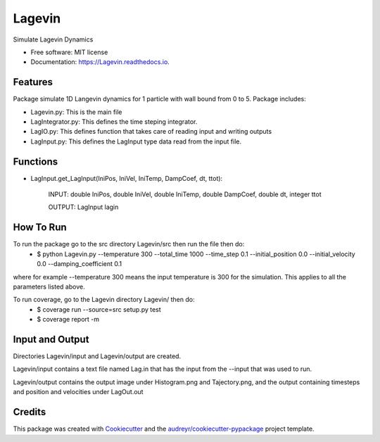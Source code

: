 =======
Lagevin
=======


.. image:: https://img.shields.io/pypi/v/Lagevin.svg
        :target: https://pypi.python.org/pypi/Lagevin

.. image:: https://img.shields.io/travis/cteerara/Lagevin.svg
        :target: https://travis-ci.org/cteerara/Lagevin

.. image:: https://readthedocs.org/projects/Lagevin/badge/?version=latest
        :target: https://Lagevin.readthedocs.io/en/latest/?badge=latest
        :alt: Documentation Status


.. image:: https://pyup.io/repos/github/cteerara/Lagevin/shield.svg
     :target: https://pyup.io/repos/github/cteerara/Lagevin/
     :alt: Updates



Simulate Lagevin Dynamics


* Free software: MIT license
* Documentation: https://Lagevin.readthedocs.io.


Features
--------

Package simulate 1D Langevin dynamics for 1 particle with wall bound from 0 to 5. Package includes:

- Lagevin.py: This is the main file 
- LagIntegrator.py: This defines the time steping integrator.
- LagIO.py: This defines function that takes care of reading input and writing outputs
- LagInput.py: This defines the LagInput type data read from the input file.

Functions
--------

- LagInput.get_LagInput(IniPos, IniVel, IniTemp, DampCoef, dt, ttot):

   INPUT: double IniPos, double IniVel, double IniTemp, double DampCoef, double dt, integer ttot

   OUTPUT: LagInput lagin


How To Run
--------

To run the package go to the src directory Lagevin/src then run the file then do:
  - $ python Lagevin.py --temperature 300 --total_time 1000 --time_step 0.1 --initial_position 0.0 --initial_velocity 0.0 --damping_coefficient 0.1
where for example --temperature 300 means the input temperature is 300 for the simulation. This applies to all the parameters listed above.

To run coverage, go to the Lagevin directory Lagevin/ then do:
  - $ coverage run --source=src setup.py test
  - $ coverage report -m
  
Input and Output
--------

Directories Lagevin/input and Lagevin/output are created. 

Lagevin/input contains a text file named Lag.in that has the input from the --input that was used to run.

Lagevin/output contains the output image under Histogram.png and Tajectory.png, and the output containing timesteps and position and velocities under LagOut.out

Credits
-------

This package was created with Cookiecutter_ and the `audreyr/cookiecutter-pypackage`_ project template.

.. _Cookiecutter: https://github.com/audreyr/cookiecutter
.. _`audreyr/cookiecutter-pypackage`: https://github.com/audreyr/cookiecutter-pypackage
